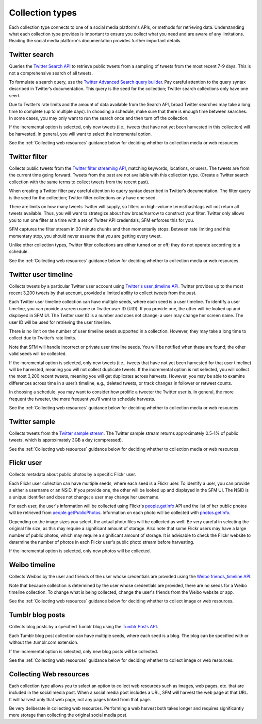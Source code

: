 ================
Collection types
================

Each collection type connects to one of a social media platform's APIs, or methods for retrieving data. Understanding
what each collection type provides is important to ensure you collect what you need and are aware of any limitations.
Reading the social media platform's documentation provides further important details.

.. _Twitter search:

---------------
Twitter search
---------------

Queries the `Twitter Search API <https://dev.twitter.com/rest/public/search>`_ to retrieve public tweets from a sampling
of tweets from the most recent 7-9 days. This is not a comprehensive search of all tweets.

To formulate a search query,
use the `Twitter Advanced Search query builder <https://twitter.com/search-advanced>`_. Pay careful attention to the
query syntax described in Twitter’s documentation.  This query is the seed for the collection; Twitter search
collections only have one seed.

Due to Twitter’s rate limits and the amount of data available from the Search API, broad Twitter searches may take a
long time to complete (up to multiple days).  In choosing a schedule, make sure that there is enough time between
searches.  In some cases, you may only want to run the search once and then turn off the collection.

If the incremental option is selected, only new tweets (i.e., tweets that have not yet been harvested in this
collection) will be harvested.  In general, you will want to select the incremental option.

See the :ref:`Collecting web resources` guidance below for deciding whether to collection media or web resources.

.. _Twitter filter:

---------------
Twitter filter
---------------

Collects public tweets from the `Twitter filter streaming API <https://dev.twitter.com/streaming/reference/post/statuses/filter>`_,
matching keywords, locations, or users. The tweets are from the current time going forward. Tweets from the past are
not available with this collection type. (Create a Twitter search collection with the same terms to collect tweets from
the recent past).

When creating a Twitter filter pay careful attention to query syntax described in Twitter’s documentation.  The filter
query is the seed for the collection; Twitter filter collections only have one seed.

There are limits on how many tweets Twitter will supply, so filters on high-volume terms/hashtags will not return all tweets
available.  Thus, you will want to strategize about how broad/narrow to construct your filter. Twitter only allows you
to run one filter at a time with a set of Twitter API credentials; SFM enforces this for you.

SFM captures the filter stream in 30 minute chunks and then momentarily stops.  Between rate limiting and this momentary
stop, you should never assume that you are getting every tweet.

Unlike other collection types, Twitter filter collections are either turned on or off; they do not operate according to
a schedule.

See the :ref:`Collecting web resources` guidance below for deciding whether to collection media or web resources.

.. _Twitter user timeline:

---------------------
Twitter user timeline
---------------------

Collects tweets by a particular Twitter user account using `Twitter's user_timeline API <https://dev.twitter.com/rest/reference/get/statuses/user_timeline>`_.
Twitter provides up to the most recent 3,200 tweets by that account, provided a limited ability to collect tweets from
the past.

Each Twitter user timeline collection can have multiple seeds, where each seed is a user timeline. To identify a user
timeline, you can provide a screen name or Twitter user ID (UID). If you provide one, the other will be looked up and
displayed in SFM UI. The Twitter user ID is a number and does not change; a user may change her screen name.  The user
ID will be used for retrieving the user timeline.

There is no limit on the number of user timeline seeds supported in a collection.  However, they may take a long time 
to collect due to Twitter’s rate limits.

Note that SFM will handle incorrect or private user timeline seeds. You will be notified when these are found; the other
valid seeds will be collected.

If the incremental option is selected, only new tweets (i.e., tweets that have not yet been harvested for that user
timeline) will be harvested, meaning you will not collect duplicate tweets. If the incremental option is not selected,
you will collect the most 3,200 recent tweets, meaning you will get duplicates across harvests. However, you may be able
to examine differences across time in a user’s timeline, e.g., deleted tweets, or track changes in follower or
retweet counts.

In choosing a schedule, you may want to consider how prolific a tweeter the Twitter user is. In general, the more
frequent the tweeter, the more frequent you’ll want to schedule harvests.

See the :ref:`Collecting web resources` guidance below for deciding whether to collection media or web resources.

.. _Twitter sample:

--------------
Twitter sample
--------------

Collects tweets from the `Twitter sample stream <https://dev.twitter.com/streaming/reference/get/statuses/sample>`_.
The Twitter sample stream returns approximately 0.5-1% of public tweets, which is approximately 3GB a day (compressed).

See the :ref:`Collecting web resources` guidance below for deciding whether to collection media or web resources.

.. _Flickr user:

-----------
Flickr user
-----------

Collects metadata about public photos by a specific Flickr user.

Each Flickr user collection can have multiple seeds, where each seed is a Flickr user. To identify a user,
you can provide a either a username or an NSID. If you provide one, the other will be looked up and displayed in the
SFM UI. The NSID is a unique identifier and does not change; a user may change her username.

For each user, the user's information will be collected using Flickr's `people.getInfo <https://www.flickr.com/services/api/flickr.people.getInfo.html>`_ API and the list of her public
photos will be retrieved from `people.getPublicPhotos <https://www.flickr.com/services/api/flickr.people.getPublicPhotos.html>`_. Information on each photo will be collected with
`photos.getInfo <https://www.flickr.com/services/api/flickr.photos.getInfo.html>`_.

Depending on the image sizes you select, the actual photo files will be collected as well. Be very careful in selecting
the original file size, as this may require a significant amount of storage. Also note that some Flickr users may have 
a large number of public photos, which may require a significant amount of storage. It is advisable to check the Flickr
website to determine the number of photos in each Flickr user's public photo stream before harvesting.

If the incremental option is selected, only new photos will be collected.

.. _Weibo timeline:

--------------
Weibo timeline
--------------

Collects Weibos by the user and friends of the user whose credentials are provided using the
`Weibo friends_timeline API <http://open.weibo.com/wiki/2/statuses/friends_timeline>`_.

Note that because collection is determined by the user whose credentials are provided, there are no seeds for a
Weibo timeline collection. To change what is being collected, change the user's friends from the Weibo website
or app.

See the :ref:`Collecting web resources` guidance below for deciding whether to collect image or web resources.

.. _Tumblr blog posts:

-----------------
Tumblr blog posts
-----------------
Collects blog posts by a specified Tumblr blog using the `Tumblr Posts API <https://www.tumblr.com/docs/en/api/v2#posts>`_.

Each Tumblr blog post collection can have multiple seeds, where each seed is a blog. The blog can be specified
with or without the .tumblr.com extension.

If the incremental option is selected, only new blog posts will be collected.

See the :ref:`Collecting web resources` guidance below for deciding whether to collect image or web resources.

.. _Collecting web resources:

------------------------
Collecting Web resources
------------------------
Each collection type allows you to select an option to collect web resources such as images, web pages, etc. that are
included in the social media post. When a social media post includes a URL, SFM will harvest the web page at that URL.
It will harvest only that web page, not any pages linked from that page.

Be very deliberate in collecting web resources.  Performing a web harvest both takes longer and requires significantly
more storage than collecting the original social media post.
